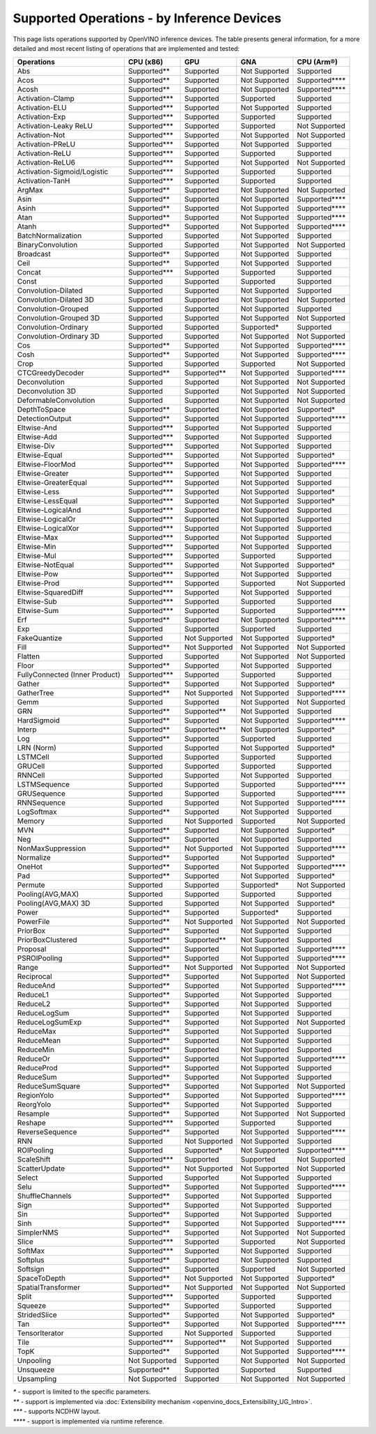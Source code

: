 .. {#openvino_resources_supported_operations}

Supported Operations - by Inference Devices
===========================================


This page lists operations supported by OpenVINO inference devices. The table presents general information,
for a more detailed and most recent listing of operations that are implemented and tested:


.. button-link:: _static/download/conformance_reports/opset_report_omz_static.html
   :color: primary
   :outline:

   See the full conformance report table (static)

.. button-link:: _static/download/conformance_reports/opset_report_omz_dynamic.html
   :color: primary
   :outline:

   See the full conformance report table (dynamic)



=================================  ===============  ==============  ================  ==================
 Operations                         CPU (x86)        GPU             GNA               CPU (Arm®)
=================================  ===============  ==============  ================  ==================
 Abs                                Supported**      Supported       Not Supported     Supported
 Acos                               Supported**      Supported       Not Supported     Supported****
 Acosh                              Supported**      Supported       Not Supported     Supported****
 Activation-Clamp                   Supported***     Supported       Supported         Supported
 Activation-ELU                     Supported***     Supported       Not Supported     Supported
 Activation-Exp                     Supported***     Supported       Supported         Supported
 Activation-Leaky ReLU              Supported***     Supported       Supported         Not Supported
 Activation-Not                     Supported***     Supported       Not Supported     Not Supported
 Activation-PReLU                   Supported***     Supported       Not Supported     Supported
 Activation-ReLU                    Supported***     Supported       Supported         Supported
 Activation-ReLU6                   Supported***     Supported       Not Supported     Not Supported
 Activation-Sigmoid/Logistic        Supported***     Supported       Supported         Supported
 Activation-TanH                    Supported***     Supported       Supported         Supported
 ArgMax                             Supported**      Supported       Not Supported     Not Supported
 Asin                               Supported**      Supported       Not Supported     Supported****
 Asinh                              Supported**      Supported       Not Supported     Supported****
 Atan                               Supported**      Supported       Not Supported     Supported****
 Atanh                              Supported**      Supported       Not Supported     Supported****
 BatchNormalization                 Supported        Supported       Not Supported     Supported
 BinaryConvolution                  Supported        Supported       Not Supported     Not Supported
 Broadcast                          Supported**      Supported       Not Supported     Supported
 Ceil                               Supported**      Supported       Not Supported     Supported
 Concat                             Supported***     Supported       Supported         Supported
 Const                              Supported        Supported       Supported         Supported
 Convolution-Dilated                Supported        Supported       Not Supported     Supported
 Convolution-Dilated 3D             Supported        Supported       Not Supported     Not Supported
 Convolution-Grouped                Supported        Supported       Not Supported     Supported
 Convolution-Grouped 3D             Supported        Supported       Not Supported     Not Supported
 Convolution-Ordinary               Supported        Supported       Supported*        Supported
 Convolution-Ordinary 3D            Supported        Supported       Not Supported     Not Supported
 Cos                                Supported**      Supported       Not Supported     Supported****
 Cosh                               Supported**      Supported       Not Supported     Supported****
 Crop                               Supported        Supported       Supported         Not Supported
 CTCGreedyDecoder                   Supported**      Supported**     Not Supported     Supported****
 Deconvolution                      Supported        Supported       Not Supported     Not Supported
 Deconvolution 3D                   Supported        Supported       Not Supported     Not Supported
 DeformableConvolution              Supported        Supported       Not Supported     Not Supported
 DepthToSpace                       Supported**      Supported       Not Supported     Supported*
 DetectionOutput                    Supported**      Supported       Not Supported     Supported****
 Eltwise-And                        Supported***     Supported       Not Supported     Supported
 Eltwise-Add                        Supported***     Supported       Not Supported     Supported
 Eltwise-Div                        Supported***     Supported       Not Supported     Supported
 Eltwise-Equal                      Supported***     Supported       Not Supported     Supported*
 Eltwise-FloorMod                   Supported***     Supported       Not Supported     Supported****
 Eltwise-Greater                    Supported***     Supported       Not Supported     Supported
 Eltwise-GreaterEqual               Supported***     Supported       Not Supported     Supported
 Eltwise-Less                       Supported***     Supported       Not Supported     Supported*
 Eltwise-LessEqual                  Supported***     Supported       Not Supported     Supported*
 Eltwise-LogicalAnd                 Supported***     Supported       Not Supported     Supported
 Eltwise-LogicalOr                  Supported***     Supported       Not Supported     Supported
 Eltwise-LogicalXor                 Supported***     Supported       Not Supported     Supported
 Eltwise-Max                        Supported***     Supported       Not Supported     Supported
 Eltwise-Min                        Supported***     Supported       Not Supported     Supported
 Eltwise-Mul                        Supported***     Supported       Supported         Supported
 Eltwise-NotEqual                   Supported***     Supported       Not Supported     Supported*
 Eltwise-Pow                        Supported***     Supported       Not Supported     Supported
 Eltwise-Prod                       Supported***     Supported       Supported         Not Supported
 Eltwise-SquaredDiff                Supported***     Supported       Not Supported     Supported
 Eltwise-Sub                        Supported***     Supported       Supported         Supported
 Eltwise-Sum                        Supported***     Supported       Supported         Supported****
 Erf                                Supported**      Supported       Not Supported     Supported****
 Exp                                Supported        Supported       Supported         Supported
 FakeQuantize                       Supported        Not Supported   Not Supported     Supported*
 Fill                               Supported**      Not Supported   Not Supported     Not Supported
 Flatten                            Supported        Supported       Not Supported     Not Supported
 Floor                              Supported**      Supported       Not Supported     Supported
 FullyConnected (Inner Product)     Supported***     Supported       Supported         Supported
 Gather                             Supported**      Supported       Not Supported     Supported*
 GatherTree                         Supported**      Not Supported   Not Supported     Supported****
 Gemm                               Supported        Supported       Not Supported     Not Supported
 GRN                                Supported**      Supported**     Not Supported     Supported
 HardSigmoid                        Supported**      Supported       Not Supported     Supported****
 Interp                             Supported**      Supported**     Not Supported     Supported*
 Log                                Supported**      Supported       Supported         Supported
 LRN (Norm)                         Supported        Supported       Not Supported     Supported*
 LSTMCell                           Supported        Supported       Supported         Supported
 GRUCell                            Supported        Supported       Supported         Supported
 RNNCell                            Supported        Supported       Not Supported     Supported
 LSTMSequence                       Supported        Supported       Supported         Supported****
 GRUSequence                        Supported        Supported       Supported         Supported****
 RNNSequence                        Supported        Supported       Not Supported     Supported****
 LogSoftmax                         Supported**      Supported       Not Supported     Supported
 Memory                             Supported        Not Supported   Supported         Not Supported
 MVN                                Supported**      Supported       Not Supported     Supported*
 Neg                                Supported**      Supported       Not Supported     Supported
 NonMaxSuppression                  Supported**      Not Supported   Not Supported     Supported****
 Normalize                          Supported**      Supported       Not Supported     Supported*
 OneHot                             Supported**      Supported       Not Supported     Supported****
 Pad                                Supported**      Supported       Not Supported     Supported*
 Permute                            Supported        Supported       Supported*        Not Supported
 Pooling(AVG,MAX)                   Supported        Supported       Supported         Supported
 Pooling(AVG,MAX) 3D                Supported        Supported       Not Supported     Supported*
 Power                              Supported**      Supported       Supported*        Supported
 PowerFile                          Supported**      Not Supported   Not Supported     Not Supported
 PriorBox                           Supported**      Supported       Not Supported     Supported
 PriorBoxClustered                  Supported**      Supported**     Not Supported     Supported
 Proposal                           Supported**      Supported       Not Supported     Supported****
 PSROIPooling                       Supported**      Supported       Not Supported     Supported****
 Range                              Supported**      Not Supported   Not Supported     Not Supported
 Reciprocal                         Supported**      Supported       Not Supported     Not Supported
 ReduceAnd                          Supported**      Supported       Not Supported     Supported****
 ReduceL1                           Supported**      Supported       Not Supported     Supported
 ReduceL2                           Supported**      Supported       Not Supported     Supported
 ReduceLogSum                       Supported**      Supported       Not Supported     Supported
 ReduceLogSumExp                    Supported**      Supported       Not Supported     Not Supported
 ReduceMax                          Supported**      Supported       Not Supported     Supported
 ReduceMean                         Supported**      Supported       Not Supported     Supported
 ReduceMin                          Supported**      Supported       Not Supported     Supported
 ReduceOr                           Supported**      Supported       Not Supported     Supported****
 ReduceProd                         Supported**      Supported       Not Supported     Supported
 ReduceSum                          Supported**      Supported       Not Supported     Supported
 ReduceSumSquare                    Supported**      Supported       Not Supported     Not Supported
 RegionYolo                         Supported**      Supported       Not Supported     Supported****
 ReorgYolo                          Supported**      Supported       Not Supported     Supported
 Resample                           Supported**      Supported       Not Supported     Not Supported
 Reshape                            Supported***     Supported       Supported         Supported
 ReverseSequence                    Supported**      Supported       Not Supported     Supported****
 RNN                                Supported        Not Supported   Not Supported     Supported
 ROIPooling                         Supported        Supported*      Not Supported     Supported****
 ScaleShift                         Supported***     Supported       Supported         Not Supported
 ScatterUpdate                      Supported**      Not Supported   Not Supported     Not Supported
 Select                             Supported        Supported       Not Supported     Supported
 Selu                               Supported**      Supported       Not Supported     Supported****
 ShuffleChannels                    Supported**      Supported       Not Supported     Supported
 Sign                               Supported**      Supported       Not Supported     Supported
 Sin                                Supported**      Supported       Not Supported     Supported
 Sinh                               Supported**      Supported       Not Supported     Supported****
 SimplerNMS                         Supported**      Supported       Not Supported     Not Supported
 Slice                              Supported***     Supported       Supported         Not Supported
 SoftMax                            Supported***     Supported       Not Supported     Supported
 Softplus                           Supported**      Supported       Not Supported     Supported
 Softsign                           Supported**      Supported       Supported         Not Supported
 SpaceToDepth                       Supported**      Not Supported   Not Supported     Supported*
 SpatialTransformer                 Supported**      Not Supported   Not Supported     Not Supported
 Split                              Supported***     Supported       Supported         Supported
 Squeeze                            Supported**      Supported       Supported         Supported
 StridedSlice                       Supported**      Supported       Not Supported     Supported*
 Tan                                Supported**      Supported       Not Supported     Supported****
 TensorIterator                     Supported        Not Supported   Supported         Supported
 Tile                               Supported***     Supported**     Not Supported     Supported
 TopK                               Supported**      Supported       Not Supported     Supported****
 Unpooling                          Not Supported    Supported       Not Supported     Not Supported
 Unsqueeze                          Supported**      Supported       Supported         Supported
 Upsampling                         Not Supported    Supported       Not Supported     Not Supported
=================================  ===============  ==============  ================  ==================

|   `*` - support is limited to the specific parameters.
|   `**` - support is implemented via :doc:`Extensibility mechanism <openvino_docs_Extensibility_UG_Intro>`.
|   `***` - supports NCDHW layout.
|   `****` - support is implemented via runtime reference.



